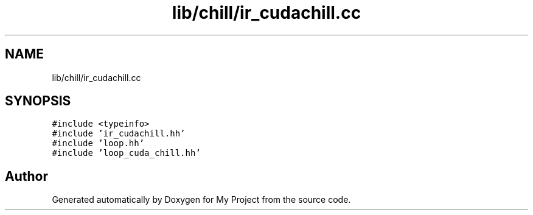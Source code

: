 .TH "lib/chill/ir_cudachill.cc" 3 "Sun Jul 12 2020" "My Project" \" -*- nroff -*-
.ad l
.nh
.SH NAME
lib/chill/ir_cudachill.cc
.SH SYNOPSIS
.br
.PP
\fC#include <typeinfo>\fP
.br
\fC#include 'ir_cudachill\&.hh'\fP
.br
\fC#include 'loop\&.hh'\fP
.br
\fC#include 'loop_cuda_chill\&.hh'\fP
.br

.SH "Author"
.PP 
Generated automatically by Doxygen for My Project from the source code\&.
